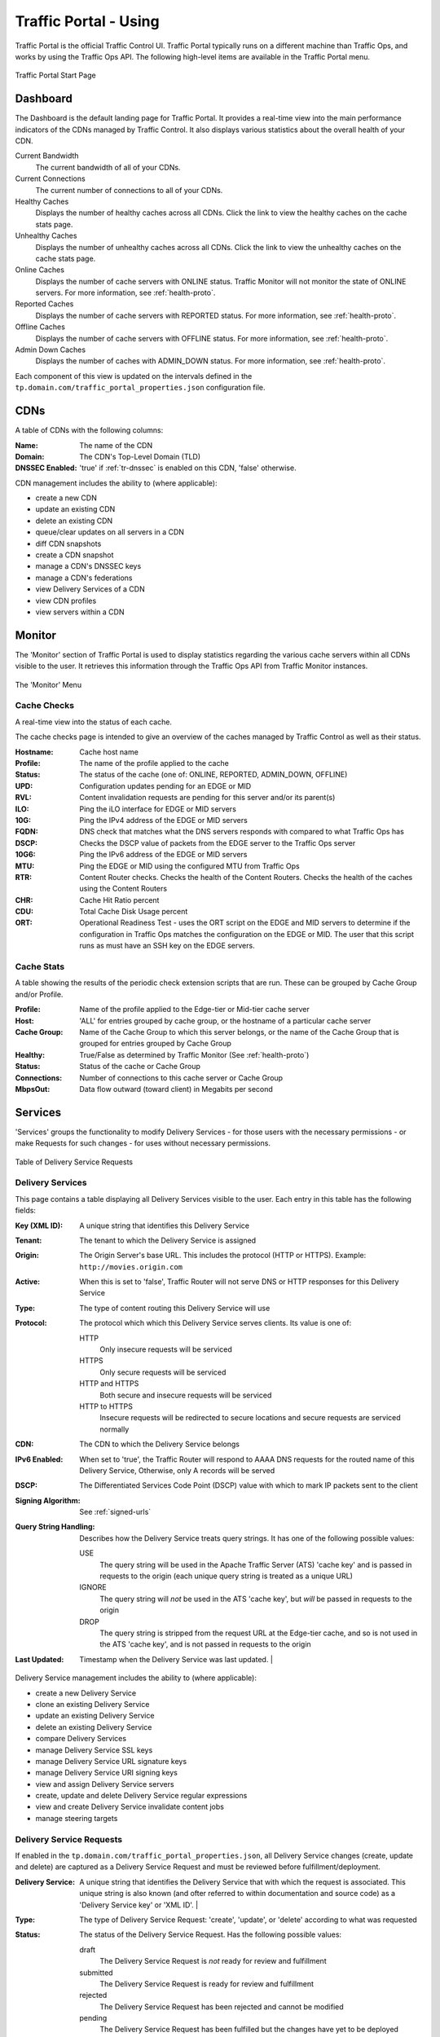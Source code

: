 ..
..
.. Licensed under the Apache License, Version 2.0 (the "License");
.. you may not use this file except in compliance with the License.
.. You may obtain a copy of the License at
..
..     http://www.apache.org/licenses/LICENSE-2.0
..
.. Unless required by applicable law or agreed to in writing, software
.. distributed under the License is distributed on an "AS IS" BASIS,
.. WITHOUT WARRANTIES OR CONDITIONS OF ANY KIND, either express or implied.
.. See the License for the specific language governing permissions and
.. limitations under the License.
..

.. _usingtrafficportal:

**********************
Traffic Portal - Using
**********************
Traffic Portal is the official Traffic Control UI. Traffic Portal typically runs on a different machine than Traffic Ops, and works by using the Traffic Ops API. The following high-level items are available in the Traffic Portal menu.

.. figure:: ./images/tp_menu.png
	:width: 55%
	:align: center
	:alt: The Traffic Portal Landing Page

	Traffic Portal Start Page

Dashboard
=========

The Dashboard is the default landing page for Traffic Portal. It provides a real-time view into the main performance indicators of the CDNs managed by Traffic Control. It also displays various statistics about the overall health of your CDN.

Current Bandwidth
	The current bandwidth of all of your CDNs.

Current Connections
	The current number of connections to all of your CDNs.

Healthy Caches
	Displays the number of healthy caches across all CDNs.  Click the link to view the healthy caches on the cache stats page.

Unhealthy Caches
	Displays the number of unhealthy caches across all CDNs.  Click the link to view the unhealthy caches on the cache stats page.

Online Caches
	Displays the number of cache servers with ONLINE status. Traffic Monitor will not monitor the state of ONLINE servers. For more information, see :ref:`health-proto`.

Reported Caches
	Displays the number of cache servers with REPORTED status. For more information, see :ref:`health-proto`.

Offline Caches
	Displays the number of cache servers with OFFLINE status. For more information, see :ref:`health-proto`.

Admin Down Caches
	Displays the number of caches with ADMIN_DOWN status. For more information, see :ref:`health-proto`.

Each component of this view is updated on the intervals defined in the ``tp.domain.com/traffic_portal_properties.json`` configuration file.

CDNs
====

A table of CDNs with the following columns:

:Name:           The name of the CDN
:Domain:         The CDN's Top-Level Domain (TLD)
:DNSSEC Enabled: 'true' if :ref:`tr-dnssec` is enabled on this CDN, 'false' otherwise.

CDN management includes the ability to (where applicable):

- create a new CDN
- update an existing CDN
- delete an existing CDN
- queue/clear updates on all servers in a CDN
- diff CDN snapshots
- create a CDN snapshot
- manage a CDN's DNSSEC keys
- manage a CDN's federations
- view Delivery Services of a CDN
- view CDN profiles
- view servers within a CDN

Monitor
=======

The 'Monitor' section of Traffic Portal is used to display statistics regarding the various cache servers within all CDNs visible to the user. It retrieves this information through the Traffic Ops API from Traffic Monitor instances.

.. figure:: ./images/tp_menu_monitor.png
	:align: center
	:alt: The Traffic Portal 'Monitor' Menu

	The 'Monitor' Menu


Cache Checks
------------
A real-time view into the status of each cache.

The cache checks page is intended to give an overview of the caches managed by Traffic Control as well as their status.

:Hostname: Cache host name
:Profile:  The name of the profile applied to the cache
:Status:   The status of the cache (one of: ONLINE, REPORTED, ADMIN_DOWN, OFFLINE)
:UPD:      Configuration updates pending for an EDGE or MID
:RVL:      Content invalidation requests are pending for this server and/or its parent(s)
:ILO:      Ping the iLO interface for EDGE or MID servers
:10G:      Ping the IPv4 address of the EDGE or MID servers
:FQDN:     DNS check that matches what the DNS servers responds with compared to what Traffic Ops has
:DSCP:     Checks the DSCP value of packets from the EDGE server to the Traffic Ops server
:10G6:     Ping the IPv6 address of the EDGE or MID servers
:MTU:      Ping the EDGE or MID using the configured MTU from Traffic Ops
:RTR:      Content Router checks. Checks the health of the Content Routers. Checks the health of the caches using the Content Routers
:CHR:      Cache Hit Ratio percent
:CDU:      Total Cache Disk Usage percent
:ORT:      Operational Readiness Test - uses the ORT script on the EDGE and MID servers to determine if the configuration in Traffic Ops matches the configuration on the EDGE or MID. The user that this script runs as must have an SSH key on the EDGE servers.


Cache Stats
-----------
A table showing the results of the periodic check extension scripts that are run. These can be grouped by Cache Group and/or Profile.

:Profile:     Name of the profile applied to the Edge-tier or Mid-tier cache server
:Host:        'ALL' for entries grouped by cache group, or the hostname of a particular cache server
:Cache Group: Name of the Cache Group to which this server belongs, or the name of the Cache Group that is grouped for entries grouped by Cache Group
:Healthy:     True/False as determined by Traffic Monitor (See :ref:`health-proto`)
:Status:      Status of the cache or Cache Group
:Connections: Number of connections to this cache server or Cache Group
:MbpsOut:     Data flow outward (toward client) in Megabits per second

Services
========
'Services' groups the functionality to modify Delivery Services - for those users with the necessary permissions - or make Requests for such changes - for uses without necessary permissions.

.. figure:: images/tp_table_ds_requests.png
	:align: center
	:alt: An example table of Delivery Service Requests

	Table of Delivery Service Requests

Delivery Services
-----------------
This page contains a table displaying all Delivery Services visible to the user. Each entry in this table has the following fields:

:Key (XML ID): A unique string that identifies this Delivery Service
:Tenant: The tenant to which the Delivery Service is assigned
:Origin: The Origin Server's base URL. This includes the protocol (HTTP or HTTPS). Example: ``http://movies.origin.com``
:Active: When this is set to 'false', Traffic Router will not serve DNS or HTTP responses for this Delivery Service
:Type: The type of content routing this Delivery Service will use

	.. seealso:: :ref:`ds-types`

:Protocol: The protocol which which this Delivery Service serves clients. Its value is one of:

	HTTP
		Only insecure requests will be serviced
	HTTPS
		Only secure requests will be serviced
	HTTP and HTTPS
		Both secure and insecure requests will be serviced
	HTTP to HTTPS
		Insecure requests will be redirected to secure locations and secure requests are serviced normally

:CDN: The CDN to which the Delivery Service belongs
:IPv6 Enabled: When set to 'true', the Traffic Router will respond to AAAA DNS requests for the routed name of this Delivery Service, Otherwise, only A records will be served
:DSCP: The Differentiated Services Code Point (DSCP) value with which to mark IP packets sent to the client
:Signing Algorithm: See :ref:`signed-urls`
:Query String Handling: Describes how the Delivery Service treats query strings. It has one of the following possible values:

	USE
		The query string will be used in the Apache Traffic Server (ATS) 'cache key' and is passed in requests to the origin (each unique query string is treated as a unique URL)
	IGNORE
		The query string will *not* be used in the ATS 'cache key', but *will* be passed in requests to the origin
	DROP
		The query string is stripped from the request URL at the Edge-tier cache, and so is not used in the ATS 'cache key', and is not passed in requests to the origin

	.. seealso:: :ref:`qstring-handling`

:Last Updated: Timestamp when the Delivery Service was last updated.                                                                 |

Delivery Service management includes the ability to (where applicable):

- create a new Delivery Service
- clone an existing Delivery Service
- update an existing Delivery Service
- delete an existing Delivery Service
- compare Delivery Services
- manage Delivery Service SSL keys
- manage Delivery Service URL signature keys
- manage Delivery Service URI signing keys
- view and assign Delivery Service servers
- create, update and delete Delivery Service regular expressions
- view and create Delivery Service invalidate content jobs
- manage steering targets

Delivery Service Requests
-------------------------
If enabled in the ``tp.domain.com/traffic_portal_properties.json``, all Delivery Service changes (create, update and delete) are captured as a Delivery Service Request and must be reviewed before fulfillment/deployment.

:Delivery Service: A unique string that identifies the Delivery Service that with which the request is associated. This unique string is also known (and ofter referred to within documentation and source code) as a 'Delivery Service key' or 'XML ID'.                                                  |
:Type: The type of Delivery Service Request: 'create', 'update', or 'delete' according to what was requested
:Status: The status of the Delivery Service Request. Has the following possible values:

	draft
		The Delivery Service Request is *not* ready for review and fulfillment
	submitted
		The Delivery Service Request is ready for review and fulfillment
	rejected
		The Delivery Service Request has been rejected and cannot be modified
	pending
		The Delivery Service Request has been fulfilled but the changes have yet to be deployed
	complete
		The Delivery Service Request has been fulfilled and the changes have been deployed

:Author: The user responsible for creating the Delivery Service Request
:Assignee: The user responsible for fulfilling the Delivery Service Request. Currently, the operations role or above is required to assign Delivery Service Requests
:Last Edited By: The last user to edit the Delivery Service Request
:Created: Relative time indicating when the Delivery Service Request was created
:Actions: Actions that can be performed on a Delivery Service Request. The following actions are provided:

	fulfill
		Implement the changes captured in the Delivery Service Request
	reject
		Reject the changes captured in the Delivery Service Request
	delete
		Delete the Delivery Service Request

Delivery service request management includes the ability to (where applicable):

- create a new delivery service request
- update an existing delivery service request
- delete an existing delivery service request
- update the status of a delivery service request
- assign a delivery service request
- reject a delivery service request
- fulfill a delivery service request
- complete a delivery service request

.. seealso:: :ref:`ds_requests`

Configure
=========
Interfaces for managing the various components of Traffic Control and how they interact are grouped under 'Configure'.

.. figure:: ./images/tp_menu_configure.png
	:align: center
	:alt: The 'Configure' Menu

	The 'Configure' Menu

Servers
-------
A table of all servers (of all kinds) across all Delivery Services visible to the user, with functionality to create, update, and delete them. It has the following columns:

:UPD: 'true' when updates to the server's configuration are pending, 'false' otherwise
:Host: The hostname of the server
:Domain: The server's domain. (The FQDN of the server is given by 'Host.Domain')
:IP: The server's IPv4 address
:IPv6: The server's IPv6 address
:Status: The server's status (see :ref:`health-proto`)
:Type: The type of server e.g. EDGE for an Edge-tier cache
:Profile: The name of the server's profile
:CDN: The name of the CDN to which this server is assigned (if any)
:Cache Group: The name of the Cache Group to which this server belongs
:ILO: If not empty, this is the IPv4 address of the server's Integrated Lights-Out (ILO) interface

	.. seealso:: `Hewlett Packard ILO Wikipedia Page <https://en.wikipedia.org/wiki/HP_Integrated_Lights-Out>`_

Server management includes the ability to (where applicable):

- create a new server
- update an existing server
- delete an existing server
- queue/clear updates on a server
- update server status
- view server delivery services
- view server configuration files
- clone delivery service assignments
- assign delivery services to server


Profiles
--------
A table of all profiles. From here you can see parameters, servers and Delivery Services assigned to each profile, as well as the ability to create, update, delete, import and export profiles.
Each entry in the table has these fields:

:Name:             The name of the profile
:Type:             The type of this profile, which indicates the kinds of objects to which the profile may be assigned
:Routing Disabled: For profiles applied to cache servers (Edge-tier or Mid-tier) this indicates that Traffic Router will refuse to provide routes to these machines
:Description:      A user-defined description of the profile, typically indicating its purpose
:CDN:              The CDN to which this profile is restricted. To use the same profile across multiple CDNs, clone the profile and change the clone's CDN field.

Profile management includes the ability to (where applicable):

- create a new profile
- update an existing profile
- delete an existing profile
- clone a profile
- export a profile
- view profile parameters
- view profile delivery services
- view profile servers

.. seealso:: :ref:`working-with-profiles`


Parameters
----------
Allows for the creation, update, and deletion of parameters, as well as modification of their assignment to servers and Delivery Services.
This page displays a table of parameters with the following columns:

:Name:        The name of the parameter
:Config File: The configuration file where this parameter is stored, possibly the special value ``location``, indicating that this parameter actually names the location of a configuration file rather than its contents, or ``package`` to indicate that this parameter specifies a package to be installed rather than anything to do with configuration files
:Value:       The value of the parameter. The meaning of this depends on the value of 'Config File'
:Secure:      When this is 'true', a user requesting to see this parameter will see the value ``********`` instead of its actual value if the user's permission level isn't 'admin'
:Profiles:    The number of profiles currently using this parameter

Parameter management includes the ability to (where applicable):

- create a new parameter
- update an existing parameter
- delete an existing parameter
- view parameter profiles


.. _tp-configure-types:

Types
-----
'Types' groups Delivery Services, servers and Cache Groups for various purposes. Each entry in the table shown on this page has the following fields:

:Name:         The name of the Type
:Use In Table: States the use of this Type, e.g. ``server`` indicates this is a Type assigned to servers
:Description:  A short, usually user-defined, description of the Type

Type management includes the ability to (where applicable):

- create a new type
- update an existing type
- delete an existing type
- view delivery services assigned to a type
- view servers assigned to a type
- view cache groups assigned to a type


Statuses
--------
A table of all possible server statuses, with the ability to create, update, and delete statuses. This page shows a table of statuses with the following columns:

:Name:        The name of this status
:Description: A short, usually user-defined, description of this status

Status management includes the ability to (where applicable):

- create a new status
- update an existing status
- delete an existing status
- view status servers


Topology
========
'Topology' groups views and functionality that deal with how CDNs and their Traffic Control components are grouped and distributed, both on a logical level as well as a physical level.

.. figure:: ./images/tp_menu_topology.png
	:align: center

	'Topology' Menu

.. _tp-configure-cache-groups:

Cache Groups
------------
'Cache Groups' are sets of cache servers, typically grouped by geographic proximity. This menu allows user to add or remove caches from Cache Groups as well as creating, updating and deleting Cache Groups themselves. Each entry in the table of Cache Groups on this page has the following fields:

:Name:                  The full name of this Cache Group
:Short Name:            A shorter, more human-friendly name for this Cache Group
:Type:                  The Type of this Cache Group (see :ref:`tp-configure-types`)
:Latitude:              A geographic latitude assigned to this Cache Group
:Longitude:             A geographic longitude assigned to this Cache Group
:Failover Cache Groups: A list of cache groups to fallback to in case of failure. Fallback to Geo Failover allows fallback geographically in case of failure.

Cache group management includes the ability to (where applicable):

- create a new cache group
- update an existing cache group
- delete an existing cache group
- queue/clear updates for all servers in a cache group
- view cache group ASNs
- view and assign cache group parameters
- view cache group servers


Coordinates
-----------
'Coordinates' allows a label to be given to a set of geographic coordinates for ease of use. Each entry in the table on this page has the following fields:

:Name:      The name of this coordinate pair
:Latitude:  The geographic latitude part of the coordinate pair
:Longitude: The geographic longitude part of the coordinate pair

Coordination management includes the ability to (where applicable):

- create a new coordinate pair
- update an existing coordinate pair
- delete an existing coordinate pair


Phys Locations
--------------
A table of physical locations which may be assigned to servers and Cache Groups, typically for the purpose of optimizing client routing. Here they can be created, updated deleted and assigned. Each entry has the following columns:

:Name:       The full name of the physical location
:Short Name: A shorter, more human-friendly name for this physical location
:Address:    The location's street address (street number and name)
:City:       The city within which the location resides
:State:      The state within which the location's city lies
:Region:     The Region to which this physical location has been assigned

Physical location management includes the ability to (where applicable):

- create a new physical location
- update an existing physical location
- delete an existing physical location
- view physical location servers


Divisions
---------
Here Divisions may be created and deleted, and their constituent Regions may be viewed. Each entry in the table on this page has the following fields:

:Name: The name of the Division

Division management includes the ability to (where applicable):


Regions
-------
Regions are groups of Cache Groups, and are themselves grouped into Divisions. Each entry in the table on this page has the following fields:

:Name:     The name of this Region
:Division: The Division to which this Region is assigned

Region management includes the ability to (where applicable):

- create a new Region
- update an existing Region
- delete an existing Region
- view Region physical locations


ASNs
----
Manage Autonomous System Numbers (ASNs). Each entry in the table on this page has the following fields:

:ASN:         The actual ASN
:Cache Group: The Cache Group to which this ASN is assigned

ASN management includes the ability to (where applicable):

- create a new ASN
- update an existing ASN
- delete an existing ASN

.. seealso:: `Autonomous System (Internet) Wikipedia Page <https://en.wikipedia.org/wiki/Autonomous_system_(Internet)>`_


Tools
=====

.. figure:: ./images/tp_menu_tools.png
	:align: center
	:alt: The 'Tools' Menu

	The 'Tools' Menu

'Tools' contains various tools that don't directly relate to manipulating Traffic Control components or their groupings.

Invalidate Content
------------------
Here, specific assets can be invalidated in all caches of a Delivery Service, forcing content to be updated from the origin. Specifically, this *doesn't* mean that cache servers will immediately remove items from their caches, but rather will fetch new copies whenever a request is made matching the 'Asset URL' regular expression. This behavior persists until the Invalidate Content Job's Time To Live (TTL) expires. Each entry in the table on this page has the following fields:

:Delivery Service: The Delivery Service to which to apply this Invalidate Content Job
:Asset URL:        A URL or regular expression which describes the asset(s) to be invalidated
:Parameters:       So far, the only use for this is setting a TTL over which the Invalidate Content Job shall remain active
:Start:            An effective start time until which the job is delayed
:Created By:       The user name of the person who created this Invalidate Content Job

Invalidate content includes the ability to (where applicable):

- create a new invalidate content job

Generate ISO
------------
Generates a boot-able system image for any of the servers in the Servers table (or any server for that matter). Currently it only supports CentOS 7, but if you're brave and pure of heart you MIGHT be able to get it to work with other Unix-like Operating Systems. The interface is *mostly* self-explanatory, but here is a short explanation of the fields in that form.

Copy Server Attributes From
	Optional. This option lets the user choose a server from the Traffic Ops database and will auto-fill the other fields as much as possible based on that server's properties
OS Version
	This list is populated by modifying the ``osversions.cfg`` file on the Traffic Ops server. This file maps OS names to the name of a directory under ``app/public/iso/`` directory within the Traffic Ops install directory
Hostname
	The desired hostname of the resultant system
Domain
	The desired domain name of the resultant system
DHCP
	If this is 'no' the IP settings of the system must be specified, and the following extra fields will appear:

		IP Address
			The resultant system's IPv4 Address
		Network Subnet
			The system's network subnet mask
		Network Gateway
			The system's network gateway's IPv4 Address

Network MTU
	The system's network's Maximum Transmission Unit (MTU). Despite being a text field, this can only be 1500 or 9000 - it should almost always be 1500

		.. seealso:: `The Maximum transmission unit Wikipedia Page <https://en.wikipedia.org/wiki/Maximum_transmission_unit>`_

Disk for OS Install
	The disk on which to install the base system. A reasonable default is ``sda`` (the ``/dev/`` prefix is not necessary)
Root Password
	The password to be used for the root user. Input is MD5 hashed before being written to disk
Confirm Root Password
	Repeat the 'Root Password' to be sure it's right
Interface Name
	Optional. The name of the resultant system's network interface. Typical values are bond0, eth4, etc. If bond0 is entered, a Link Aggregation Control Protocol bonding configuration will be written

		.. seealso:: `The Link aggregation Wikipedia Page <https://en.wikipedia.org/wiki/Link_aggregation>`_

Stream ISO
	If this is 'yes', then the download will start immediately as the ISO is written directly to the socket connection to Traffic Ops. If this is 'no', then the download will begin only *after* the ISO has finished being generated. For almost all use cases, this should be 'yes'.


User Admin
==========

This section offers administrative functionality for users and their permissions.

.. figure:: ./images/tp_menu_user_admin.png
	:align: center
	:alt: The 'User Admin' Menu

	The 'User Admin' Menu

User
----
This page lists all the users that are visible to the user (so, for 'admin' users, all users will appear here). Each entry in the table on this page has the following fields:

:Full Name: The user's full, real name
:Username:  The user's username
:Email:     The user's email address
:Tenant:    The user's Tenant
:Role:      The user's Role

User management includes the ability to (where applicable):

- register a new user
- create a new user
- update an existing user
- view delivery services visible to a user


Tenants
-------
A 'Tenant' essentially groups users with the Delivery Services about which they're allowed to know. Each entry in the table on this page has the following entries:

:Name:   The name of the Tenant
:Active: If 'true' users of this Tenant group are allowed to login and have active Delivery Services
:Parent: The parent of this Tenant. The default is the 'root' Tenant, which has no users.

Tenant management includes the ability to (where applicable):

- create a new tenant
- update an existing tenant
- delete an existing tenant
- view users assigned to a tenant
- view delivery services assigned to a tenant

Roles
-----
'Roles' grant a user permissions to do certain things. Each entry in the table on this page has the following fields:

:Name:            The name of the role
:Privilege Level: The privilege level of this role. This is a whole number that actually controls what a user is allowed to do. Higher numbers correspond to higher permission levels
:Description:     A short description of the role and what it is allowed to do

Role management includes the ability to (where applicable):

- view all roles
- create new roles

.. note:: Roles cannot be deleted through the Traffic Portal UI

Other
=====
Custom menu items. By default, this contains only a link to the Traffic Control documentation.

.. figure:: ./images/tp_menu_other.png
	:align: center
	:alt: The 'Other' Menu

	The 'Other' Menu

Docs
----
This is just a link to `the Traffic Control Documentation <https://trafficcontrol.apache.org>`_.

Custom Menu Items
-----------------
This section is configurable in the ``tp.domain.com/traffic_portal_properties.json`` configuration file, in the ``customMenu`` section.
